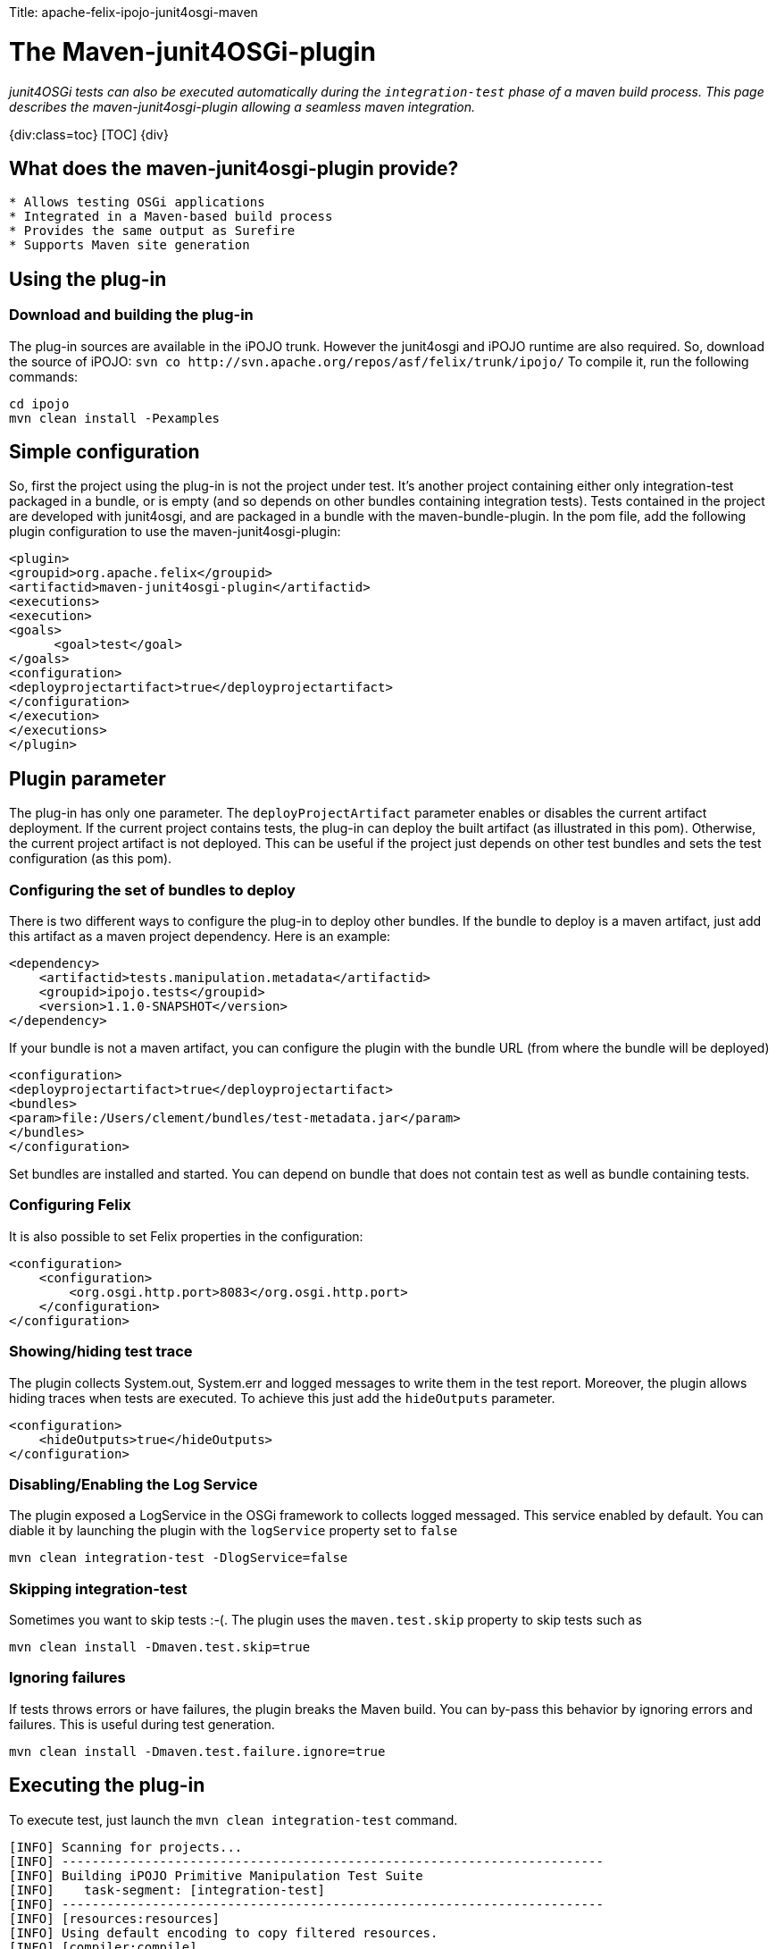 :doctype: book

Title: apache-felix-ipojo-junit4osgi-maven

= The Maven-junit4OSGi-plugin

_junit4OSGi tests can also be executed automatically during the `integration-test` phase of a maven build process.
This page describes the maven-junit4osgi-plugin allowing a seamless maven integration._

{div:class=toc} [TOC] \{div}

== What does the maven-junit4osgi-plugin provide?

....
* Allows testing OSGi applications
* Integrated in a Maven-based build process
* Provides the same output as Surefire
* Supports Maven site generation
....

== Using the plug-in

=== Download and building the plug-in

The plug-in sources are available in the iPOJO trunk.
However the junit4osgi and iPOJO runtime are also required.
So, download the source of iPOJO: `+svn co http://svn.apache.org/repos/asf/felix/trunk/ipojo/+` To compile it, run the following commands:

 cd ipojo
 mvn clean install -Pexamples

== Simple configuration

So, first the project using the plug-in is not the project under test.
It's another project containing either only integration-test packaged in a bundle, or is empty (and so depends on other bundles containing integration tests).
Tests contained in the project are developed with junit4osgi, and are packaged in a bundle with the maven-bundle-plugin.
In the pom file, add the following plugin configuration to use the maven-junit4osgi-plugin:

 <plugin>
 <groupid>org.apache.felix</groupid>
 <artifactid>maven-junit4osgi-plugin</artifactid>
 <executions>
 <execution>
 <goals>
       <goal>test</goal>
 </goals>
 <configuration>
 <deployprojectartifact>true</deployprojectartifact>
 </configuration>
 </execution>
 </executions>
 </plugin>

== Plugin parameter

The plug-in has only one parameter.
The `deployProjectArtifact` parameter enables or disables the current artifact deployment.
If the current project contains tests, the plug-in can deploy the built artifact (as illustrated in this pom).
Otherwise, the current project artifact is not deployed.
This can be useful if the project just depends on other test bundles and sets the test configuration (as this pom).

=== Configuring the set of bundles to deploy

There is two different ways to configure the plug-in to deploy other bundles.
If the bundle to deploy is a maven artifact, just add this artifact as a maven project dependency.
Here is an example:

 <dependency>
     <artifactid>tests.manipulation.metadata</artifactid>
     <groupid>ipojo.tests</groupid>
     <version>1.1.0-SNAPSHOT</version>
 </dependency>

If your bundle is not a maven artifact, you can configure the plugin with the bundle URL (from where the bundle will be deployed)

 <configuration>
 <deployprojectartifact>true</deployprojectartifact>
 <bundles>
 <param>file:/Users/clement/bundles/test-metadata.jar</param>
 </bundles>
 </configuration>

Set bundles are installed and started.
You can depend on bundle that does not contain test as well as bundle containing tests.

=== Configuring Felix

It is also possible to set Felix properties in the configuration:

 <configuration>
     <configuration>
 	<org.osgi.http.port>8083</org.osgi.http.port>
     </configuration>
 </configuration>

=== Showing/hiding test trace

The plugin collects System.out, System.err and logged messages to write them in the test report.
Moreover, the plugin allows hiding traces when tests are executed.
To achieve this just add the `hideOutputs` parameter.

 <configuration>
     <hideOutputs>true</hideOutputs>
 </configuration>

=== Disabling/Enabling the Log Service

The plugin exposed a LogService in the OSGi framework to collects logged messaged.
This service enabled by default.
You can diable it by launching the plugin with the `logService` property set to `false`

 mvn clean integration-test -DlogService=false

=== Skipping integration-test

Sometimes you want to skip tests :-(.
The plugin uses the `maven.test.skip` property to skip tests such as

 mvn clean install -Dmaven.test.skip=true

=== Ignoring failures

If tests throws errors or have failures, the plugin breaks the Maven build.
You can by-pass this behavior by ignoring errors and failures.
This is useful during test generation.

 mvn clean install -Dmaven.test.failure.ignore=true

== Executing the plug-in

To execute test, just launch the `mvn clean integration-test` command.

....
[INFO] Scanning for projects...
[INFO] ------------------------------------------------------------------------
[INFO] Building iPOJO Primitive Manipulation Test Suite
[INFO]    task-segment: [integration-test]
[INFO] ------------------------------------------------------------------------
[INFO] [resources:resources]
[INFO] Using default encoding to copy filtered resources.
[INFO] [compiler:compile]
[INFO] Nothing to compile - all classes are up to date
[INFO] [resources:testResources]
[INFO] Using default encoding to copy filtered resources.
[INFO] [compiler:testCompile]
[INFO] No sources to compile
[INFO] [surefire:test]
[INFO] No tests to run.
[INFO] [bundle:bundle]
[INFO] [ipojo:ipojo-bundle {execution: default}]
[INFO] Start bundle manipulation
[INFO] Metadata file : /Users/clement/Documents/workspaces/felix-trunk/ipojo/tests/manipulator/primitives/target/classes/metadata.xml
[INFO] Input Bundle File : /Users/clement/Documents/workspaces/felix-trunk/ipojo/tests/manipulator/primitives/target/tests.manipulation.primitives-1.1.0-SNAPSHOT.jar
[INFO] Bundle manipulation - SUCCESS
[INFO] [junit4osgi:test {execution: default}]
Analyzing org.apache.felix.ipojo - compile
Analyzing org.apache.felix.ipojo.metadata - compile
Analyzing org.osgi.core - compile
Analyzing junit - compile
Analyzing org.apache.felix.ipojo.junit4osgi - compile
Analyzing tests.manipulation.metadata - test

-------------------------------------------------------
T E S T S
-------------------------------------------------------
Deploy : /Users/clement/Documents/workspaces/felix-trunk/ipojo/tests/manipulator/primitives/target/tests.manipulation.primitives-1.1.0-SNAPSHOT.jar
Loading org.apache.felix.ipojo.test.scenarios.manipulation.ManipulationTestSuite
Loading org.apache.felix.ipojo.test.scenarios.manipulation.ManipulationTestSuite
Junit Extender starting ...
Running Manipulation Metadata Test Suite
Tests run: 16, Failures: 0, Errors: 0, Time elapsed: 0 sec
Running Primitive Manipulation Test Suite
Tests run: 17, Failures: 0, Errors: 0, Time elapsed: 0 sec

Results :

Tests run: 33, Failures: 0, Errors:0

Unload test suites [class org.apache.felix.ipojo.test.scenarios.manipulation.ManipulationTestSuite]
Unload test suites [class org.apache.felix.ipojo.test.scenarios.manipulation.ManipulationTestSuite]
Cleaning test suites ...
[INFO] ------------------------------------------------------------------------
[INFO] BUILD SUCCESSFUL
[INFO] ------------------------------------------------------------------------
[INFO] Total time: 6 seconds
[INFO] Finished at: Mon Nov 10 21:30:21 CET 2008
[INFO] Final Memory: 9M/18M
[INFO] ------------------------------------------------------------------------
....

Failures and errors are reported in the plugin output.

== Generating the report web page

When test are executed, the plug-in generates XML reports (int the target/junit4osgi-reports directory) using the same convention as Surefire.
So, it is possible to configure Surefire to generate the web page with test results.
To do this, add the following report configuration to the project executing tests:

 <reporting>
 <plugins>
 <plugin>
 <groupid>org.apache.maven.plugins</groupid>
 <artifactid>maven-surefire-report-plugin</artifactid>
 <version>2.4.3</version>
 <configuration>
 <showsuccess>true</showsuccess>
 </configuration>
 </plugin>
 </plugins>
 </reporting>

This snippet configures the maven-surefire-report-plugin to collect results from the 'target/surefire-reports' directory.
Then execute the plugin with the following command: {code:none} mvn org.apache.maven.plugins:maven-surefire-report-plugin:2.4.3:report

....
This command generates the web page with test results in 'target/site'. This page shows an example of page generated with this command.

h2. Plug-in design
The plug-in is quiet simple, it just starts an embedded Felix with a special activator installing and starting the junit4osgi framework and specified bundles.
Then, before executing test, the plug-in waits for "stability". Indeed, as bundle activation can be asynchronous, the plug-in need to wait that the configuration is stable. Stability is obtained when all bundles are activated, and no new services appear or disappear on a 500 ms period. If after several second the stability cannot be reached, the plug-in stops.
Once the stability is reached, the junit4ogsi runner service is used to execute tests. Then results are collected and reports are generated.

h2. Conclusion
This page has presented a front-end automating the execution of junit4osgi tests. Now it is possible to integrate OSGi application tests in a build process. The presented maven plugin provides following features:
    * An easy integration in a Maven-based build process
    * A good flexibility allowing reproducing production execution environments to test the application
    * Test result output is the same as surefire
    * Is able to generate Surefire-like reports
\\
\\
....
